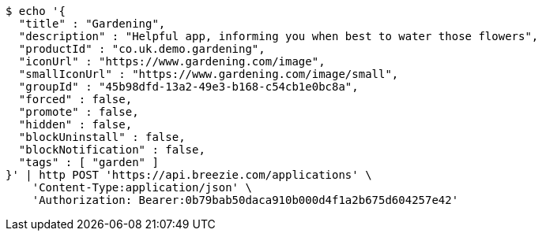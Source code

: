 [source,bash]
----
$ echo '{
  "title" : "Gardening",
  "description" : "Helpful app, informing you when best to water those flowers",
  "productId" : "co.uk.demo.gardening",
  "iconUrl" : "https://www.gardening.com/image",
  "smallIconUrl" : "https://www.gardening.com/image/small",
  "groupId" : "45b98dfd-13a2-49e3-b168-c54cb1e0bc8a",
  "forced" : false,
  "promote" : false,
  "hidden" : false,
  "blockUninstall" : false,
  "blockNotification" : false,
  "tags" : [ "garden" ]
}' | http POST 'https://api.breezie.com/applications' \
    'Content-Type:application/json' \
    'Authorization: Bearer:0b79bab50daca910b000d4f1a2b675d604257e42'
----